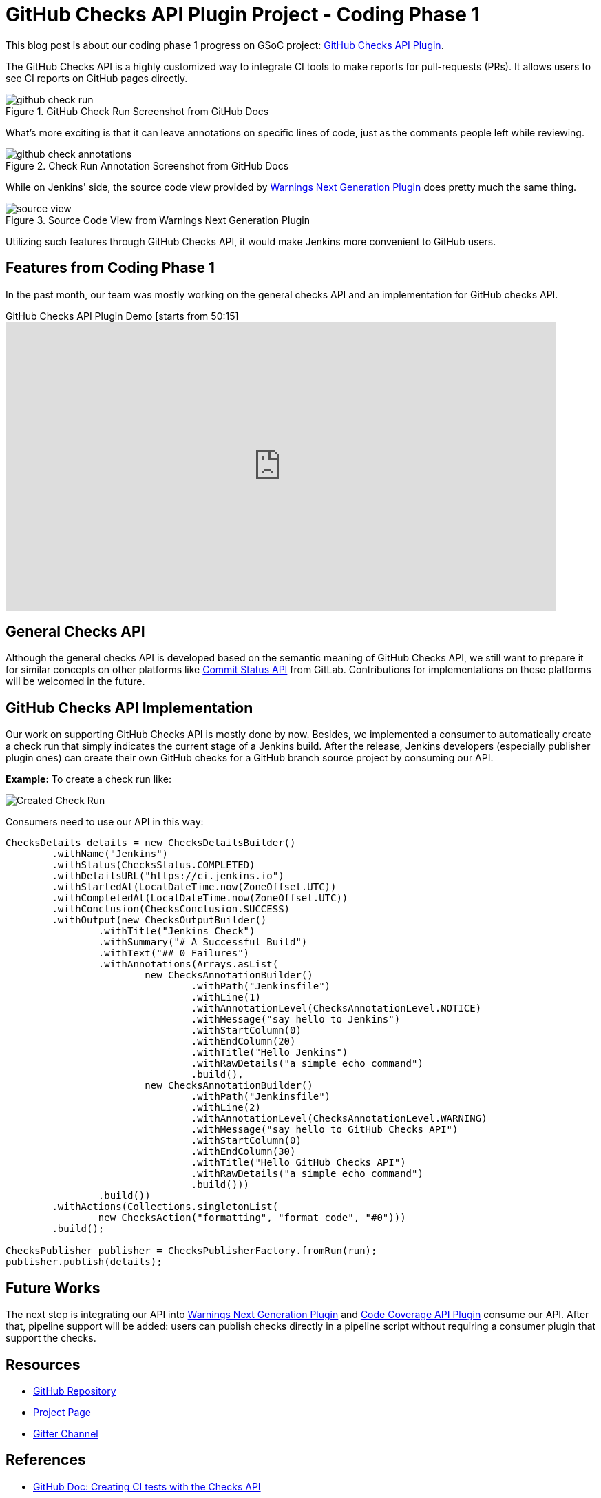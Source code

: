 = GitHub Checks API Plugin Project - Coding Phase 1
:page-tags: github, api, plugins, developer, gsoc, gsoc2020

:page-author: XiongKezhi
:page-opengraph: ../../images/images/gsoc/opengraph.png

This blog post is about our coding phase 1 progress on GSoC project: link:/projects/gsoc/2020/projects/github-checks/[GitHub Checks API Plugin].

The GitHub Checks API is a highly customized way to integrate CI tools to make reports for pull-requests (PRs). 
It allows users to see CI reports on GitHub pages directly.

image::/post-images/2020/07-github-checks-api-plugin-coding-phase-1/github-check-run.png[title="GitHub Check Run Screenshot from GitHub Docs"]

What's more exciting is that it can leave annotations on specific lines of code, just as the comments people left while reviewing.

image::/post-images/2020/07-github-checks-api-plugin-coding-phase-1/github-check-annotations.png[title="Check Run Annotation Screenshot from GitHub Docs"]

While on Jenkins' side, the source code view provided by link:https://plugins.jenkins.io/warnings-ng/[Warnings Next Generation Plugin] does pretty much the same thing.

image::/post-images/2020/07-github-checks-api-plugin-coding-phase-1/source-view.png[title="Source Code View from Warnings Next Generation Plugin"]

Utilizing such features through GitHub Checks API, it would make Jenkins more convenient to GitHub users.

== Features from Coding Phase 1

In the past month, our team was mostly working on the general checks API and an implementation for GitHub checks API.

.GitHub Checks API Plugin Demo [starts from 50:15]
video::HQLhakpx5mk[youtube,width=800,height=420]

== General Checks API

Although the general checks API is developed based on the semantic meaning of GitHub Checks API, we still want to prepare it for similar concepts on other platforms like link:https://docs.gitlab.com/ee/api/commits.html#commit-status[Commit Status API] from GitLab.
Contributions for implementations on these platforms will be welcomed in the future.

== GitHub Checks API Implementation

Our work on supporting GitHub Checks API is mostly done by now.
Besides, we implemented a consumer to automatically create a check run that simply indicates the current stage of a Jenkins build.
After the release, Jenkins developers (especially publisher plugin ones) can create their own GitHub checks for a GitHub branch source project by consuming our API.

**Example:** To create a check run like:

image:/post-images/2020/07-github-checks-api-plugin-coding-phase-1/created-check-run.png[Created Check Run]

Consumers need to use our API in this way:

[source, java]
----

ChecksDetails details = new ChecksDetailsBuilder()
        .withName("Jenkins")
        .withStatus(ChecksStatus.COMPLETED)
        .withDetailsURL("https://ci.jenkins.io")
        .withStartedAt(LocalDateTime.now(ZoneOffset.UTC))
        .withCompletedAt(LocalDateTime.now(ZoneOffset.UTC))
        .withConclusion(ChecksConclusion.SUCCESS)
        .withOutput(new ChecksOutputBuilder()
                .withTitle("Jenkins Check")
                .withSummary("# A Successful Build")
                .withText("## 0 Failures")
                .withAnnotations(Arrays.asList(
                        new ChecksAnnotationBuilder()
                                .withPath("Jenkinsfile")
                                .withLine(1)
                                .withAnnotationLevel(ChecksAnnotationLevel.NOTICE)
                                .withMessage("say hello to Jenkins")
                                .withStartColumn(0)
                                .withEndColumn(20)
                                .withTitle("Hello Jenkins")
                                .withRawDetails("a simple echo command")
                                .build(),
                        new ChecksAnnotationBuilder()
                                .withPath("Jenkinsfile")
                                .withLine(2)
                                .withAnnotationLevel(ChecksAnnotationLevel.WARNING)
                                .withMessage("say hello to GitHub Checks API")
                                .withStartColumn(0)
                                .withEndColumn(30)
                                .withTitle("Hello GitHub Checks API")
                                .withRawDetails("a simple echo command")
                                .build()))
                .build())
        .withActions(Collections.singletonList(
                new ChecksAction("formatting", "format code", "#0")))
        .build();

ChecksPublisher publisher = ChecksPublisherFactory.fromRun(run);
publisher.publish(details);

----

== Future Works

The next step is integrating our API into link:https://plugins.jenkins.io/warnings-ng/[Warnings Next Generation Plugin] and link:https://plugins.jenkins.io/code-coverage-api/[Code Coverage API Plugin] consume our API.
After that, pipeline support will be added: users can publish checks directly in a pipeline script without requiring a consumer plugin that support the checks.

== Resources

* link:https://github.com/jenkinsci/checks-api-plugin[GitHub Repository]
* link:/projects/gsoc/2020/projects/github-checks/[Project Page]
* link:https://app.gitter.im/#/room/#jenkinsci_github-checks-api:gitter.im[Gitter Channel]

== References

* link:https://docs.github.com/en/developers/apps/creating-ci-tests-with-the-checks-api[GitHub Doc: Creating CI tests with the Checks API]
* link:https://github.com/jenkinsci/warnings-ng-plugin/blob/master/doc/Documentation.md#source-code-view[Warnings Next Generation Plugin: Source Code View]
